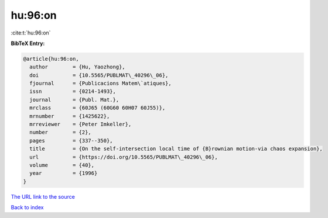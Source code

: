 hu:96:on
========

:cite:t:`hu:96:on`

**BibTeX Entry:**

.. code-block:: bibtex

   @article{hu:96:on,
     author        = {Hu, Yaozhong},
     doi           = {10.5565/PUBLMAT\_40296\_06},
     fjournal      = {Publicacions Matem\`atiques},
     issn          = {0214-1493},
     journal       = {Publ. Mat.},
     mrclass       = {60J65 (60G60 60H07 60J55)},
     mrnumber      = {1425622},
     mrreviewer    = {Peter Imkeller},
     number        = {2},
     pages         = {337--350},
     title         = {On the self-intersection local time of {B}rownian motion-via chaos expansion},
     url           = {https://doi.org/10.5565/PUBLMAT\_40296\_06},
     volume        = {40},
     year          = {1996}
   }
`The URL link to the source <https://doi.org/10.5565/PUBLMAT\_40296\_06>`_


`Back to index <../By-Cite-Keys.html>`_
